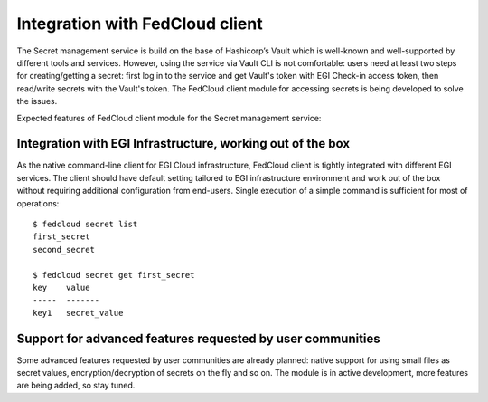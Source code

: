 Integration with FedCloud client
================================

The Secret management service is build on the base of Hashicorp’s Vault which is well-known and
well-supported by different tools and services. However, using the service via Vault CLI is not comfortable: users
need at least two steps for creating/getting a secret: first log in to the service and get Vault's token with
EGI Check-in access token, then read/write secrets with the Vault's token. The FedCloud client module for accessing
secrets is being developed to solve the issues.

Expected features of FedCloud client module for the Secret management service:

Integration with EGI Infrastructure, working out of the box
***********************************************************

As the native command-line client for EGI Cloud infrastructure, FedCloud client is tightly integrated with different
EGI services. The client should have default setting tailored to EGI infrastructure environment and work out of the
box without requiring additional configuration from end-users. Single execution of a simple command is sufficient for
most of operations:

::

    $ fedcloud secret list
    first_secret
    second_secret

    $ fedcloud secret get first_secret
    key    value
    -----  -------
    key1   secret_value


Support for advanced features requested by user communities
***********************************************************

Some advanced features requested by user communities are already planned: native support for using small files as
secret values, encryption/decryption of secrets on the fly and so on. The module is in active development, more
features are being added, so stay tuned.

